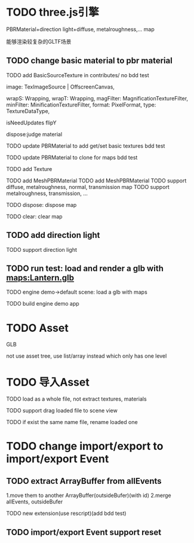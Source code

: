 * TODO three.js引擎

PBRMaterial+direction light+diffuse, metalroughness,... map


能够渲染较复杂的GLTF场景

** TODO change basic material to pbr material


TODO add BasicSourceTexture in contributes/
  no bdd test

        image: TexImageSource | OffscreenCanvas,
        # mapping: Mapping,
        wrapS: Wrapping,
        wrapT: Wrapping,
        magFilter: MagnificationTextureFilter,
        minFilter: MinificationTextureFilter,
        format: PixelFormat,
        type: TextureDataType,
        # anisotropy: number,
        # encoding: TextureEncoding,
        isNeedUpdates
        flipY

  dispose:judge material




TODO update PBRMaterial to add get/set basic textures
  bdd test

TODO update PBRMaterial to clone for maps
  bdd test

TODO add Texture


TODO add MeshPBRMaterial
  TODO add MeshPBRMaterial
  TODO support diffuse, metalroughness, normal, transmission map
  TODO support metalroughness, transmission, ...

TODO dispose:
dispose map


TODO clear:
clear map

** TODO add direction light

TODO support direction light


# ** TODO update load scene extension

# TODO handle pbr material, direction light


** TODO run test: load and render a glb with maps:Lantern.glb

TODO engine demo->default scene: load a glb with maps

TODO build engine demo app






* TODO Asset
GLB
# GLTF zip?

not use asset tree, use list/array instead which only has one level



* TODO 导入Asset

TODO load as a whole file, not extract textures, materials

TODO support drag loaded file to scene view

  # TODO use clone




TODO if exist the same name file, rename loaded one


# * TODO change import/export to 导入/导出包(remain export scene)
* TODO change import/export to import/export Event

** TODO extract ArrayBuffer from allEvents
1.move them to another ArrayBuffer(outsideBufer)(with id)
2.merge allEvents, outsideBufer

TODO new extension(use rescript)(add bdd test)




** TODO import/export Event support reset

